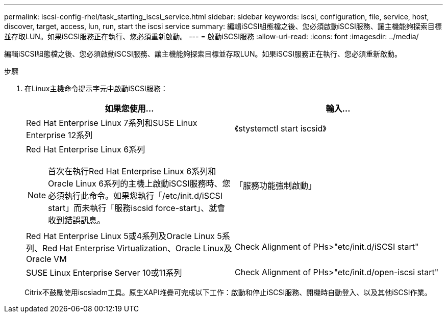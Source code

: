 ---
permalink: iscsi-config-rhel/task_starting_iscsi_service.html 
sidebar: sidebar 
keywords: iscsi, configuration, file, service, host, discover, target, access, lun, run, start the iscsi service 
summary: 編輯iSCSI組態檔之後、您必須啟動iSCSI服務、讓主機能夠探索目標並存取LUN。如果iSCSI服務正在執行、您必須重新啟動。 
---
= 啟動iSCSI服務
:allow-uri-read: 
:icons: font
:imagesdir: ../media/


[role="lead"]
編輯iSCSI組態檔之後、您必須啟動iSCSI服務、讓主機能夠探索目標並存取LUN。如果iSCSI服務正在執行、您必須重新啟動。

.步驟
. 在Linux主機命令提示字元中啟動iSCSI服務：
+
|===
| 如果您使用... | 輸入... 


 a| 
Red Hat Enterprise Linux 7系列和SUSE Linux Enterprise 12系列
 a| 
《stystemctl start iscsid》



 a| 
Red Hat Enterprise Linux 6系列

[NOTE]
====
首次在執行Red Hat Enterprise Linux 6系列和Oracle Linux 6系列的主機上啟動iSCSI服務時、您必須執行此命令。如果您執行「/etc/init.d/iSCSI start」而未執行「服務iscsid force-start」、就會收到錯誤訊息。

==== a| 
「服務功能強制啟動」



 a| 
Red Hat Enterprise Linux 5或4系列及Oracle Linux 5系列、Red Hat Enterprise Virtualization、Oracle Linux及Oracle VM
 a| 
Check Alignment of PHs>"etc/init.d/iSCSI start"



 a| 
SUSE Linux Enterprise Server 10或11系列
 a| 
Check Alignment of PHs>"etc/init.d/open-iscsi start"

|===
+
Citrix不鼓勵使用iscsiadm工具。原生XAPI堆疊可完成以下工作：啟動和停止iSCSI服務、開機時自動登入、以及其他iSCSI作業。


